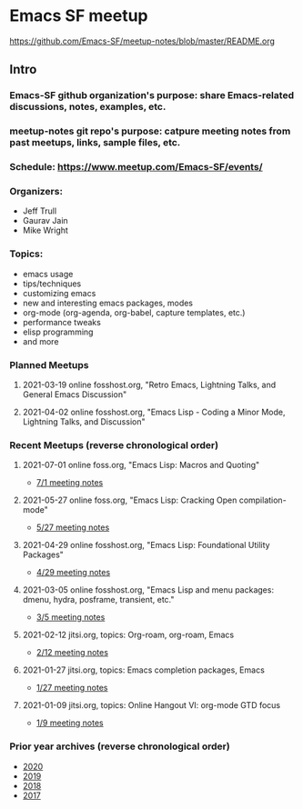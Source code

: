 * Emacs SF meetup
https://github.com/Emacs-SF/meetup-notes/blob/master/README.org
** Intro
*** Emacs-SF github organization's purpose: share Emacs-related discussions, notes, examples, etc.
*** meetup-notes git repo's purpose: catpure meeting notes from past meetups, links, sample files, etc.
*** Schedule: https://www.meetup.com/Emacs-SF/events/
*** Organizers:
- Jeff Trull
- Gaurav Jain
- Mike Wright
*** Topics:
- emacs usage
- tips/techniques
- customizing emacs
- new and interesting emacs packages, modes
- org-mode (org-agenda, org-babel, capture templates, etc.)
- performance tweaks
- elisp programming
- and more
*** Planned Meetups
**** 2021-03-19 online fosshost.org, "Retro Emacs, Lightning Talks, and General Emacs Discussion"
**** 2021-04-02 online fosshost.org, "Emacs Lisp - Coding a Minor Mode, Lightning Talks, and Discussion"
*** Recent Meetups (reverse chronological order)
**** 2021-07-01 online foss.org, "Emacs Lisp: Macros and Quoting"
- [[http://github.com/Emacs-SF/meetup-notes/blob/master/meetups/2021/20210701.org][7/1 meeting notes]]
**** 2021-05-27 online foss.org, "Emacs Lisp: Cracking Open compilation-mode"
- [[http://github.com/Emacs-SF/meetup-notes/blob/master/meetups/2021/20210527.org][5/27 meeting notes]]
**** 2021-04-29 online fosshost.org, "Emacs Lisp: Foundational Utility Packages"
- [[https://github.com/Emacs-SF/meetup-notes/blob/master/meetups/2021/20210429.org][4/29 meeting notes]]
**** 2021-03-05 online fosshost.org, "Emacs Lisp and menu packages: dmenu, hydra, posframe, transient, etc."
- [[https://github.com/Emacs-SF/meetup-notes/blob/master/meetups/2021/20210305.org][3/5 meeting notes]]
**** 2021-02-12 jitsi.org, topics: Org-roam, org-roam, Emacs
- [[file:meetups/2021/20210212.org][2/12 meeting notes]]
**** 2021-01-27 jitsi.org, topics: Emacs completion packages, Emacs
- [[file:meetups/2021/20210127.org][1/27 meeting notes]]
**** 2021-01-09 jitsi.org, topics: Online Hangout VI: org-mode GTD focus
- [[file:meetups/2021/20210109.org][1/9 meeting notes]]
*** Prior year archives (reverse chronological order)
- [[file:meetups/2020/index.org][2020]]
- [[file:meetups/2019/index.org][2019]]
- [[file:meetups/2018/index.org][2018]]
- [[file:meetups/2017/index.org][2017]]




